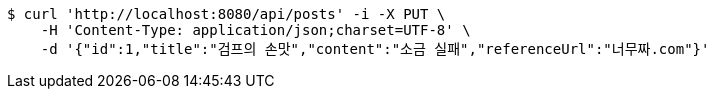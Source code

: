 [source,bash]
----
$ curl 'http://localhost:8080/api/posts' -i -X PUT \
    -H 'Content-Type: application/json;charset=UTF-8' \
    -d '{"id":1,"title":"검프의 손맛","content":"소금 실패","referenceUrl":"너무짜.com"}'
----